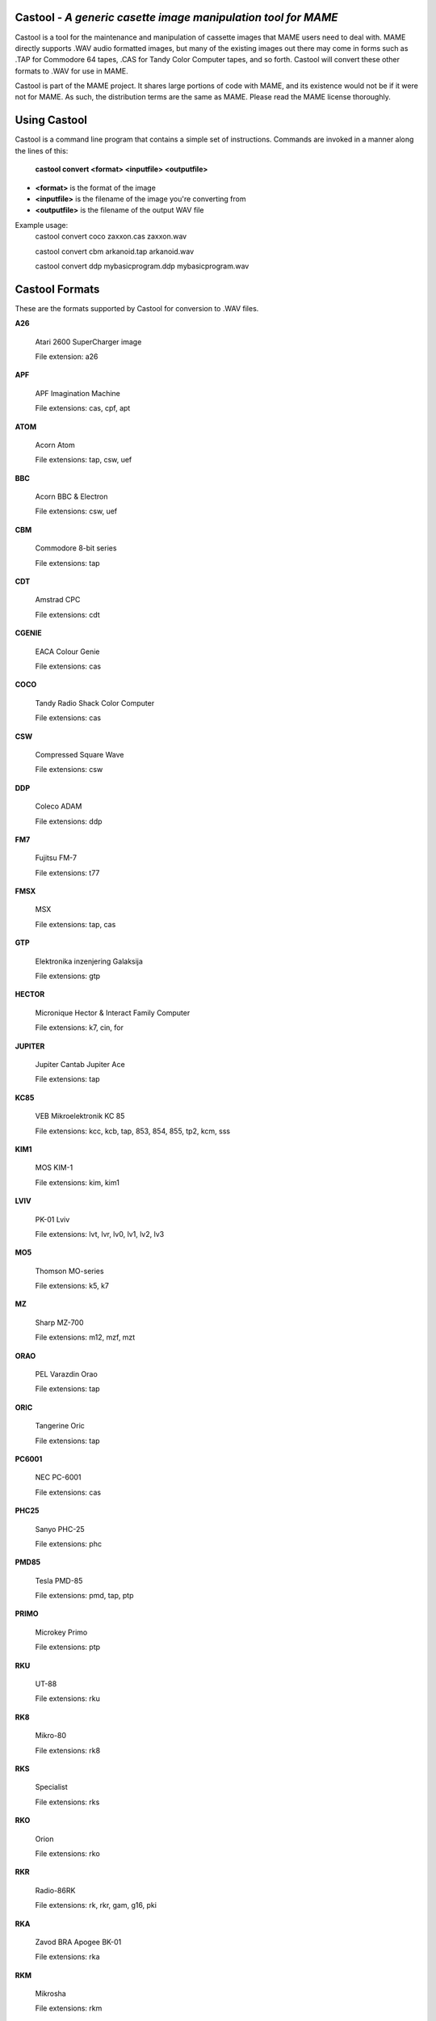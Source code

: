 Castool - *A generic casette image manipulation tool for MAME*
==============================================================



Castool is a tool for the maintenance and manipulation of cassette images that MAME users need to deal with. MAME directly supports .WAV audio formatted images, but many of the existing images out there may come in forms such as .TAP for Commodore 64 tapes, .CAS for Tandy Color Computer tapes, and so forth. Castool will convert these other formats to .WAV for use in MAME.

Castool is part of the MAME project. It shares large portions of code with MAME, and its existence would not be if it were not for MAME.  As such, the distribution terms are the same as MAME.  Please read the MAME license thoroughly.


Using Castool
=============

Castool is a command line program that contains a simple set of instructions. Commands are invoked in a manner along the lines of this:

	**castool convert <format> <inputfile> <outputfile>**

* **<format>** is the format of the image
* **<inputfile>** is the filename of the image you're converting from
* **<outputfile>** is the filename of the output WAV file

Example usage:
	castool convert coco zaxxon.cas zaxxon.wav

	castool convert cbm arkanoid.tap arkanoid.wav

	castool convert ddp mybasicprogram.ddp mybasicprogram.wav




Castool Formats
===============

These are the formats supported by Castool for conversion to .WAV files.

**A26**

	Atari 2600 SuperCharger image

	File extension: a26

**APF**

	APF Imagination Machine

	File extensions: cas, cpf, apt

**ATOM**

	Acorn Atom

	File extensions: tap, csw, uef

**BBC**

	Acorn BBC & Electron

	File extensions: csw, uef

**CBM**

	Commodore 8-bit series

	File extensions: tap

**CDT**

	Amstrad CPC

	File extensions: cdt

**CGENIE**

	EACA Colour Genie

	File extensions: cas

**COCO**

	Tandy Radio Shack Color Computer

	File extensions: cas

**CSW**

	Compressed Square Wave

	File extensions: csw

**DDP**

	Coleco ADAM

	File extensions: ddp

**FM7**

	Fujitsu FM-7

	File extensions: t77

**FMSX**

	MSX

	File extensions: tap, cas

**GTP**

	Elektronika inzenjering Galaksija

	File extensions: gtp

**HECTOR**

	Micronique Hector & Interact Family Computer

	File extensions: k7, cin, for

**JUPITER**

	Jupiter Cantab Jupiter Ace

	File extensions: tap

**KC85**

	VEB Mikroelektronik KC 85

	File extensions: kcc, kcb, tap, 853, 854, 855, tp2, kcm, sss

**KIM1**

	MOS KIM-1

	File extensions: kim, kim1

**LVIV**

	PK-01 Lviv

	File extensions: lvt, lvr, lv0, lv1, lv2, lv3

**MO5**

	Thomson MO-series

	File extensions: k5, k7

**MZ**

	Sharp MZ-700

	File extensions: m12, mzf, mzt

**ORAO**

	PEL Varazdin Orao

	File extensions: tap

**ORIC**

	Tangerine Oric

	File extensions: tap

**PC6001**

	NEC PC-6001

	File extensions: cas

**PHC25**

	Sanyo PHC-25

	File extensions: phc

**PMD85**

	Tesla PMD-85

	File extensions: pmd, tap, ptp

**PRIMO**

	Microkey Primo

	File extensions: ptp

**RKU**

	UT-88

	File extensions: rku

**RK8**

	Mikro-80

	File extensions: rk8

**RKS**

	Specialist

	File extensions: rks

**RKO**

	Orion

	File extensions: rko

**RKR**

	Radio-86RK

	File extensions: rk, rkr, gam, g16, pki

**RKA**

	Zavod BRA Apogee BK-01

	File extensions: rka

**RKM**

	Mikrosha

	File extensions: rkm

**RKP**

	SAM SKB VM Partner-01.01

	File extensions: rkp

**SC3000**

	Sega SC-3000

	File extensions: bit

**SOL20**

	PTC SOL-20

	File extensions: svt

**SORCERER**

	Exidy Sorcerer

	File extensions: tape

**SORDM5**

	Sord M5

	File extensions: cas

**SPC1000**

	Samsung SPC-1000

	File extensions: tap, cas

**SVI**

	Spectravideo SVI-318 & SVI-328

	File extensions: cas

**TO7**

	Thomson TO-series

	File extensions: k7

**TRS8012**

	TRS-80 Level 2

	File extensions: cas

**TVC64**

	Videoton TVC 64

	File extensions: cas

**TZX**

	Sinclair ZX Spectrum

	File extensions: tzx, tap, blk

**VG5K**

	Philips VG 5000

	File extensions: k7

**VTECH1**

	Video Technology Laser 110-310

	File extensions: cas

**VTECH2**

	Video Technology Laser 350-700

	File extensions: cas

**X07**

	Canon X-07

	File extensions: k7, lst, cas

**X1**

	Sharp X1

	File extensions: tap

**ZX80_O**

	Sinclair ZX80

	File extensions: o, 80

**ZX81_P**

	Sinclair ZX81

	File extensions: p, 81

